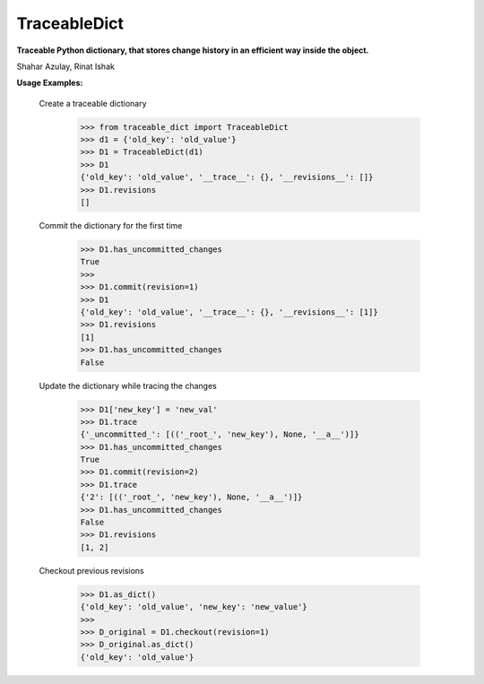TraceableDict
============

**Traceable Python dictionary, that stores change history in an efficient way inside the object.**


.. image:: _static/logo.jpg

Shahar Azulay, Rinat Ishak

|Travis|_ |Codecov|_ |Python27|_ |Python35|_ |License|_

.. |License| image:: https://img.shields.io/badge/license-BSD--3--Clause-brightgreen.svg
.. _License: https://github.com/shaharazulay/traceable-dict/blob/master/LICENSE
   
.. |Travis| image:: https://travis-ci.org/shaharazulay/traceable-dict.svg?branch=master
.. _Travis: https://travis-ci.org/shaharazulay/traceable-dict

.. |Codecov| image:: https://codecov.io/gh/shaharazulay/traceable-dict/branch/master/graph/badge.svg
.. _Codecov: https://codecov.io/gh/shaharazulay/traceable-dict
    
.. |Python27| image:: https://img.shields.io/badge/python-2.7-blue.svg
.. _Python27:

.. |Python35| image:: https://img.shields.io/badge/python-3.5-blue.svg
.. _Python35:
    
.. |Documentation| image:: _static/readthedocs_logo.jpg
.. _Documentation: https://traceable-dict.readthedocs.io/en/latest/

|Documentation|_

**Usage Examples:**

  Create a traceable dictionary 
   
        >>> from traceable_dict import TraceableDict
        >>> d1 = {'old_key': 'old_value'}
        >>> D1 = TraceableDict(d1)
        >>> D1
        {'old_key': 'old_value', '__trace__': {}, '__revisions__': []}
        >>> D1.revisions
        []
        
  Commit the dictionary for the first time
        
        >>> D1.has_uncommitted_changes
        True
        >>>
        >>> D1.commit(revision=1)
        >>> D1
        {'old_key': 'old_value', '__trace__': {}, '__revisions__': [1]}
        >>> D1.revisions
        [1]
        >>> D1.has_uncommitted_changes
        False
        
  Update the dictionary while tracing the changes
  
        >>> D1['new_key'] = 'new_val'
        >>> D1.trace
        {'_uncommitted_': [(('_root_', 'new_key'), None, '__a__')]}
        >>> D1.has_uncommitted_changes
        True
        >>> D1.commit(revision=2)
        >>> D1.trace
        {'2': [(('_root_', 'new_key'), None, '__a__')]}
        >>> D1.has_uncommitted_changes
        False
        >>> D1.revisions
        [1, 2]

  Checkout previous revisions

        >>> D1.as_dict()
        {'old_key': 'old_value', 'new_key': 'new_value'}
        >>>
        >>> D_original = D1.checkout(revision=1)
        >>> D_original.as_dict()
        {'old_key': 'old_value'}
